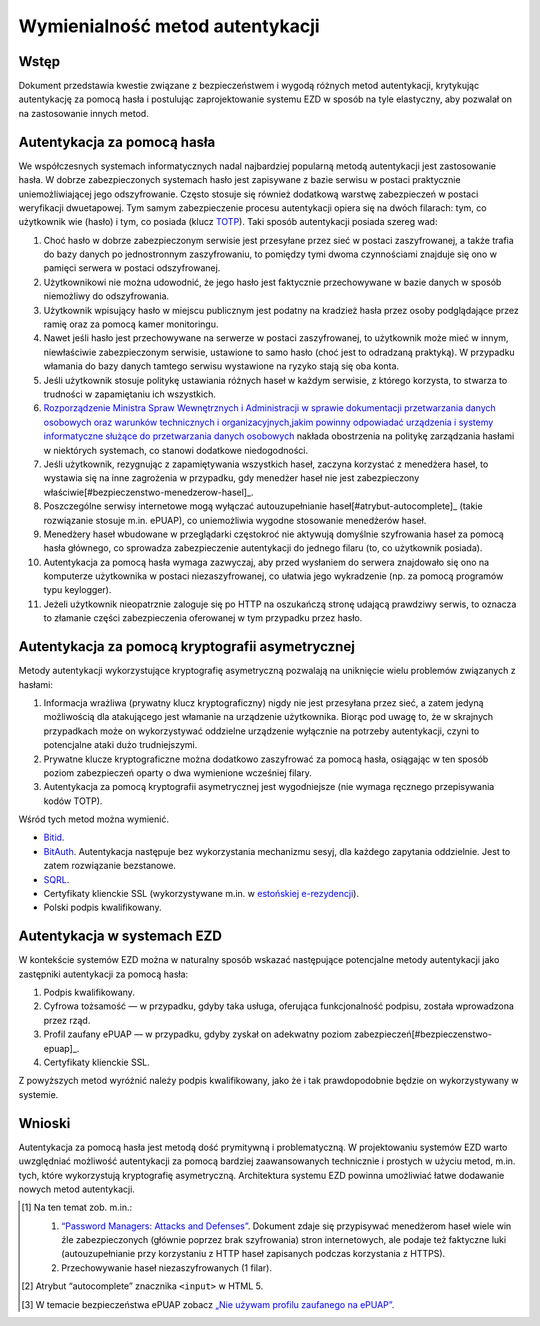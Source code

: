 Wymienialność metod autentykacji
================================

Wstęp
-----

Dokument przedstawia kwestie związane z bezpieczeństwem i wygodą różnych metod autentykacji, krytykując autentykację za pomocą hasła i postulując zaprojektowanie systemu EZD w sposób na tyle elastyczny, aby pozwalał on na zastosowanie innych metod.

Autentykacja za pomocą hasła
----------------------------

We współczesnych systemach informatycznych nadal najbardziej popularną metodą autentykacji jest zastosowanie hasła. W dobrze zabezpieczonych systemach hasło jest zapisywane z bazie serwisu w postaci praktycznie uniemożliwiającej jego odszyfrowanie. Często stosuje się również dodatkową warstwę zabezpieczeń w postaci weryfikacji dwuetapowej. Tym samym zabezpieczenie procesu autentykacji opiera się na dwóch filarach: tym, co użytkownik wie (hasło) i tym, co posiada (klucz TOTP_). Taki sposób autentykacji posiada szereg wad:

1. Choć hasło w dobrze zabezpieczonym serwisie jest przesyłane przez sieć w postaci zaszyfrowanej, a także trafia do bazy danych po jednostronnym zaszyfrowaniu, to pomiędzy tymi dwoma czynnościami znajduje się ono w pamięci serwera w postaci odszyfrowanej.
2. Użytkownikowi nie można udowodnić, że jego hasło jest faktycznie przechowywane w bazie danych w sposób niemożliwy do odszyfrowania.
3. Użytkownik wpisujący hasło w miejscu publicznym jest podatny na kradzież hasła przez osoby podglądające przez ramię oraz za pomocą kamer monitoringu.
4. Nawet jeśli hasło jest przechowywane na serwerze w postaci zaszyfrowanej, to użytkownik może mieć w innym, niewłaściwie zabezpieczonym serwisie, ustawione to samo hasło (choć jest to odradzaną praktyką). W przypadku włamania do bazy danych tamtego serwisu wystawione na ryzyko stają się oba konta.
5. Jeśli użytkownik stosuje politykę ustawiania różnych haseł w każdym serwisie, z którego korzysta, to stwarza to trudności w zapamiętaniu ich wszystkich.
6. `Rozporządzenie Ministra Spraw Wewnętrznych i Administracji w sprawie dokumentacji przetwarzania danych osobowych oraz warunków technicznych i organizacyjnych,jakim powinny odpowiadać urządzenia i systemy informatyczne służące do przetwarzania danych osobowych`_ nakłada obostrzenia na politykę zarządzania hasłami w niektórych systemach, co stanowi dodatkowe niedogodności.
7. Jeśli użytkownik, rezygnując z zapamiętywania wszystkich haseł, zaczyna korzystać z menedżera haseł, to wystawia się na inne zagrożenia w przypadku, gdy menedżer haseł nie jest zabezpieczony właściwie[#bezpieczenstwo-menedzerow-hasel]_.
8. Poszczególne serwisy internetowe mogą wyłączać autouzupełnianie haseł[#atrybut-autocomplete]_ (takie rozwiązanie stosuje m.in. ePUAP), co uniemożliwia wygodne stosowanie menedżerów haseł.
9. Menedżery haseł wbudowane w przeglądarki częstokroć nie aktywują domyślnie szyfrowania haseł za pomocą hasła głównego, co sprowadza zabezpieczenie autentykacji do jednego filaru (to, co użytkownik posiada).
10. Autentykacja za pomocą hasła wymaga zazwyczaj, aby przed wysłaniem do serwera znajdowało się ono na komputerze użytkownika w postaci niezaszyfrowanej, co ułatwia jego wykradzenie (np. za pomocą programów typu keylogger).
11. Jeżeli użytkownik nieopatrznie zaloguje się po HTTP na oszukańczą stronę udającą prawdziwy serwis, to oznacza to złamanie części zabezpieczenia oferowanej w tym przypadku przez hasło.

Autentykacja za pomocą kryptografii asymetrycznej
----------------------------------------------

Metody autentykacji wykorzystujące kryptografię asymetryczną pozwalają na uniknięcie wielu problemów związanych z hasłami:

1. Informacja wrażliwa (prywatny klucz kryptograficzny) nigdy nie jest przesyłana przez sieć, a zatem jedyną możliwością dla atakującego jest włamanie na urządzenie użytkownika. Biorąc pod uwagę to, że w skrajnych przypadkach może on wykorzystywać oddzielne urządzenie wyłącznie na potrzeby autentykacji, czyni to potencjalne ataki dużo trudniejszymi.
2. Prywatne klucze kryptograficzne można dodatkowo zaszyfrować za pomocą hasła, osiągając w ten sposób poziom zabezpieczeń oparty o dwa wymienione wcześniej filary.
3. Autentykacja za pomocą kryptografii asymetrycznej jest wygodniejsze (nie wymaga ręcznego przepisywania kodów TOTP).

Wśród tych metod można wymienić.

* Bitid_.
* BitAuth_. Autentykacja następuje bez wykorzystania mechanizmu sesyj, dla każdego zapytania oddzielnie. Jest to zatem rozwiązanie bezstanowe.
* SQRL_.
* Certyfikaty klienckie SSL (wykorzystywane m.in. w `estońskiej e-rezydencji`_).
* Polski podpis kwalifikowany.

Autentykacja w systemach EZD
----------------------------

W kontekście systemów EZD można w naturalny sposób wskazać następujące potencjalne metody autentykacji jako zastępniki autentykacji za pomocą hasła:

1. Podpis kwalifikowany.
2. Cyfrowa tożsamość — w przypadku, gdyby taka usługa, oferująca funkcjonalność podpisu, została wprowadzona przez rząd.
3. Profil zaufany ePUAP — w przypadku, gdyby zyskał on adekwatny poziom zabezpieczeń[#bezpieczenstwo-epuap]_.
4. Certyfikaty klienckie SSL.

Z powyższych metod wyróżnić należy podpis kwalifikowany, jako że i tak prawdopodobnie będzie on wykorzystywany w systemie.

Wnioski
-------

Autentykacja za pomocą hasła jest metodą dość prymitywną i problematyczną. W projektowaniu systemów EZD warto uwzględniać możliwość autentykacji za pomocą bardziej zaawansowanych technicznie i prostych w użyciu metod, m.in. tych, które wykorzystują kryptografię asymetryczną. Architektura systemu EZD powinna umożliwiać łatwe dodawanie nowych metod autentykacji.

.. [#bezpieczenstwo-menedzerow-hasel]
   Na ten temat zob. m.in.:

   1. `“Password Managers: Attacks and Defenses”`_. Dokument zdaje się przypisywać menedżerom haseł wiele win źle zabezpieczonych (głównie poprzez brak szyfrowania) stron internetowych, ale podaje też faktyczne luki (autouzupełnianie przy korzystaniu z HTTP haseł zapisanych podczas korzystania z HTTPS).
   2. Przechowywanie haseł niezaszyfrowanych (1 filar).

.. [#atrybut-autocomplete]
   Atrybut “autocomplete” znacznika ``<input>`` w HTML 5.

.. [#bezpieczenstwo-epuap]
   W temacie bezpieczeństwa ePUAP zobacz `„Nie używam profilu zaufanego na ePUAP”`_.

.. _TOTP: https://en.wikipedia.org/wiki/Time-based_One-time_Password_Algorithm
.. _`“Password Managers: Attacks and Defenses”`: http://crypto.stanford.edu/~dabo/pubs/abstracts/pwdmgrBrowser.html
.. _`Rozporządzenie Ministra Spraw Wewnętrznych i Administracji w sprawie dokumentacji przetwarzania danych osobowych oraz warunków technicznych i organizacyjnych,jakim powinny odpowiadać urządzenia i systemy informatyczne służące do przetwarzania danych osobowych`: http://isap.sejm.gov.pl/DetailsServlet?id=WDU20041001024
.. _Bitid: https://github.com/bitid/bitid
.. _BitAuth: https://github.com/bitpay/bitauth
.. _SQRL: https://www.grc.com/sqrl/sqrl.htm
.. _estońskiej e-rezydencji: https://e-estonia.com/e-residents/about/
.. _„Nie używam profilu zaufanego na ePUAP”: http://www.computerworld.pl/news/382785/Nie.uzywam.profilu.zaufanego.na.ePUAP.html
